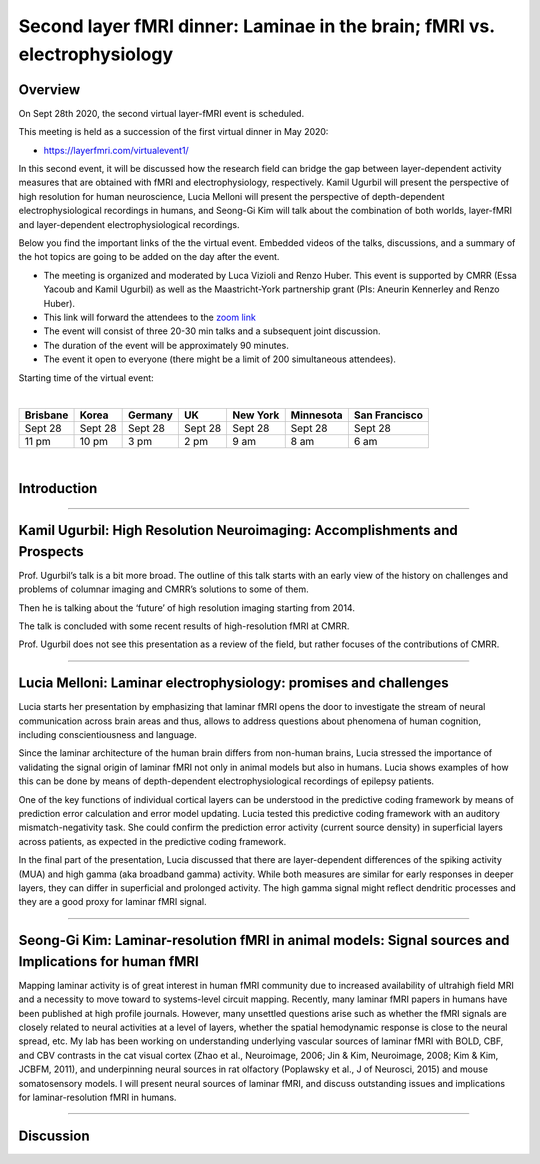 ==========================================================================
Second layer fMRI dinner: Laminae in the brain; fMRI vs. electrophysiology
==========================================================================

Overview
########


On Sept 28th 2020, the second virtual layer-fMRI event is scheduled.

This meeting is held as a succession of the first virtual dinner in May 2020:

- `<https://layerfmri.com/virtualevent1/>`_

In this second event, it will be discussed how the research field can bridge the gap between layer-dependent activity measures that are obtained with fMRI and electrophysiology, respectively. Kamil Ugurbil will present the perspective of high resolution for human neuroscience, Lucia Melloni will present the perspective of depth-dependent electrophysiological recordings in humans, and Seong-Gi Kim will talk about the combination of both worlds, layer-fMRI and layer-dependent electrophysiological recordings.

Below you find the important links of the the virtual event. Embedded videos of the talks, discussions, and a summary of the hot topics are going to be added on the day after the event.

- The meeting is organized and moderated by Luca Vizioli and Renzo Huber. This event is supported by CMRR (Essa Yacoub and Kamil Ugurbil) as well as the Maastricht-York partnership grant (PIs: Aneurin Kennerley and Renzo Huber).
- This link will forward the attendees to the `zoom link <https://layerfmri.page.link/meeting_channel>`_
- The event will consist of three 20-30 min talks and a subsequent joint discussion.
- The duration of the event will be approximately 90 minutes.
- The event it open to everyone (there might be a limit of 200 simultaneous attendees).

Starting time of the virtual event:


|

.. table::

    +----------+--------+---------+--------+----------+-----------+---------------+
    | Brisbane | Korea  | Germany | UK     | New York | Minnesota | San Francisco |
    +==========+========+=========+========+==========+===========+===============+
    | Sept 28  | Sept 28| Sept 28 | Sept 28| Sept 28  | Sept 28   | Sept 28       |
    +----------+--------+---------+--------+----------+-----------+---------------+
    | 11 pm    | 10 pm  | 3 pm    | 2 pm   | 9 am     | 8 am      | 6 am          |
    +----------+--------+---------+--------+----------+-----------+---------------+

|

Introduction
############

.. raw:: html

   <p align="center"><iframe width="750" height="422" src="https://www.youtube.com/embed/bnr5ipybMHA" title="YouTube video player" frameborder="0" allow="accelerometer; autoplay; clipboard-write; encrypted-media; gyroscope; picture-in-picture" allowfullscreen></iframe>


____

Kamil Ugurbil: High Resolution Neuroimaging: Accomplishments and Prospects
##########################################################################

Prof. Ugurbil’s talk is a bit more broad. The outline of this talk starts with an early view of the history on challenges and problems of columnar imaging and CMRR’s solutions to some of them.

Then he is talking about the ‘future’ of high resolution imaging starting from 2014.

The talk is concluded with some recent results of high-resolution fMRI at CMRR.

Prof. Ugurbil does not see this presentation as a review of the field, but rather focuses of the contributions of CMRR.

.. raw:: html

   <p align="center"><iframe width="750" height="422" src="https://www.youtube.com/embed/oUXAuu2bHsE" title="YouTube video player" frameborder="0" allow="accelerometer; autoplay; clipboard-write; encrypted-media; gyroscope; picture-in-picture" allowfullscreen></iframe>


____

Lucia Melloni: Laminar electrophysiology: promises and challenges
##########################################################################

Lucia starts her presentation by emphasizing that laminar fMRI opens the door to investigate the stream of neural communication across brain areas and thus, allows to address questions about phenomena of human cognition, including conscientiousness and language.

Since the laminar architecture of the human brain differs from non-human brains, Lucia stressed the importance of validating the signal origin of laminar fMRI not only in animal models but also in humans. Lucia shows examples of how this can be done by means of depth-dependent electrophysiological recordings of epilepsy patients.

One of the key functions of individual cortical layers can be understood in the predictive coding framework by means of prediction error calculation and error model updating. Lucia tested this predictive coding framework with an auditory mismatch-negativity task. She could confirm the prediction error activity (current source density) in superficial layers across patients, as expected in the predictive coding framework.

In the final part of the presentation, Lucia discussed that there are layer-dependent differences of the spiking activity (MUA) and high gamma (aka broadband gamma) activity. While both measures are similar for early responses in deeper layers, they can differ in superficial and prolonged activity. The high gamma signal might reflect dendritic processes and they are a good proxy for laminar fMRI signal.

.. raw:: html

   <p align="center"><iframe width="750" height="422" src="https://www.youtube.com/embed/KRVt24WNdGA" title="YouTube video player" frameborder="0" allow="accelerometer; autoplay; clipboard-write; encrypted-media; gyroscope; picture-in-picture" allowfullscreen></iframe>


____

Seong-Gi Kim: Laminar-resolution fMRI in animal models:  Signal sources and Implications for human fMRI
#######################################################################################################

Mapping laminar activity is of great interest in human fMRI community due to increased availability of ultrahigh field MRI and a necessity to move toward to systems-level circuit mapping.  Recently, many laminar fMRI papers in humans have been published at high profile journals.  However, many unsettled questions arise such as whether the fMRI signals are closely related to neural activities at a level of layers, whether the spatial hemodynamic response is close to the neural spread, etc.  My lab has been working on understanding underlying vascular sources of laminar fMRI with BOLD, CBF, and CBV contrasts in the cat visual cortex (Zhao et al., Neuroimage, 2006; Jin & Kim, Neuroimage, 2008; Kim & Kim, JCBFM, 2011), and underpinning neural sources in rat olfactory (Poplawsky et al., J of Neurosci, 2015) and mouse somatosensory models.  I will present neural sources of laminar fMRI, and discuss outstanding issues and implications for laminar-resolution fMRI in humans.

.. raw:: html

   <p align="center"><iframe width="750" height="422" src="https://www.youtube.com/embed/7VOKExbPMic" title="YouTube video player" frameborder="0" allow="accelerometer; autoplay; clipboard-write; encrypted-media; gyroscope; picture-in-picture" allowfullscreen></iframe>

____

Discussion
##########

.. raw:: html

   <p align="center"><iframe width="750" height="422" src="https://www.youtube.com/embed/zkqeEZ7fXu8" title="YouTube video player" frameborder="0" allow="accelerometer; autoplay; clipboard-write; encrypted-media; gyroscope; picture-in-picture" allowfullscreen></iframe>

